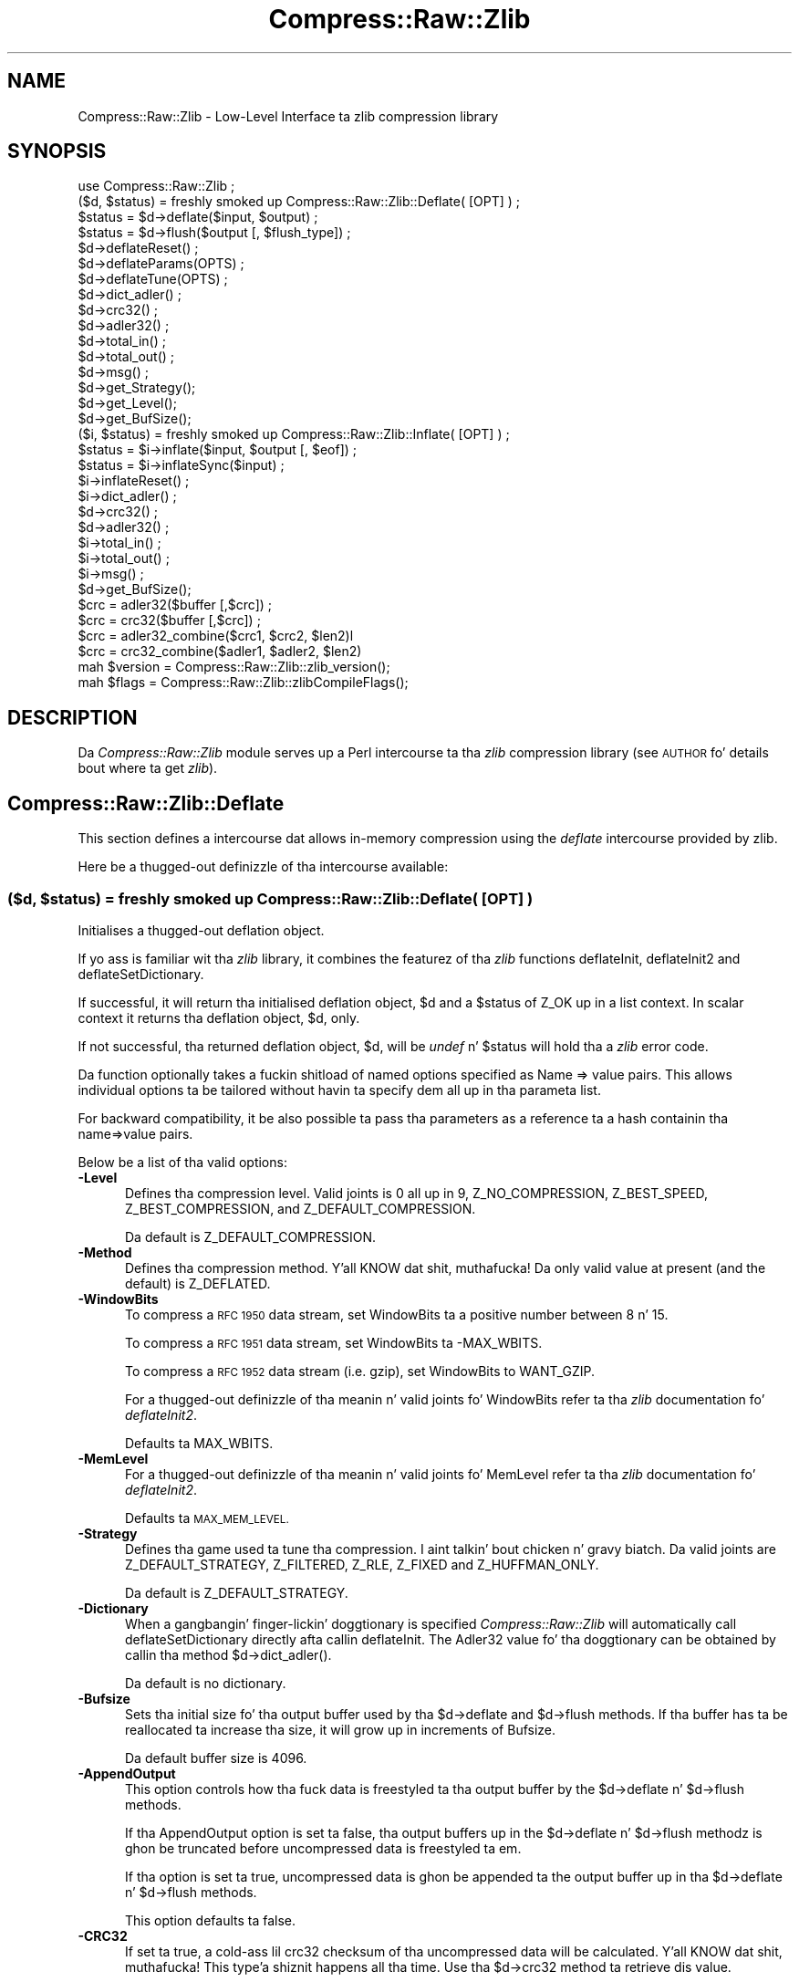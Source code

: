 .\" Automatically generated by Pod::Man 2.27 (Pod::Simple 3.28)
.\"
.\" Standard preamble:
.\" ========================================================================
.de Sp \" Vertical space (when we can't use .PP)
.if t .sp .5v
.if n .sp
..
.de Vb \" Begin verbatim text
.ft CW
.nf
.ne \\$1
..
.de Ve \" End verbatim text
.ft R
.fi
..
.\" Set up some characta translations n' predefined strings.  \*(-- will
.\" give a unbreakable dash, \*(PI'ma give pi, \*(L" will give a left
.\" double quote, n' \*(R" will give a right double quote.  \*(C+ will
.\" give a sickr C++.  Capital omega is used ta do unbreakable dashes and
.\" therefore won't be available.  \*(C` n' \*(C' expand ta `' up in nroff,
.\" not a god damn thang up in troff, fo' use wit C<>.
.tr \(*W-
.ds C+ C\v'-.1v'\h'-1p'\s-2+\h'-1p'+\s0\v'.1v'\h'-1p'
.ie n \{\
.    dz -- \(*W-
.    dz PI pi
.    if (\n(.H=4u)&(1m=24u) .ds -- \(*W\h'-12u'\(*W\h'-12u'-\" diablo 10 pitch
.    if (\n(.H=4u)&(1m=20u) .ds -- \(*W\h'-12u'\(*W\h'-8u'-\"  diablo 12 pitch
.    dz L" ""
.    dz R" ""
.    dz C` ""
.    dz C' ""
'br\}
.el\{\
.    dz -- \|\(em\|
.    dz PI \(*p
.    dz L" ``
.    dz R" ''
.    dz C`
.    dz C'
'br\}
.\"
.\" Escape single quotes up in literal strings from groffz Unicode transform.
.ie \n(.g .ds Aq \(aq
.el       .ds Aq '
.\"
.\" If tha F regista is turned on, we'll generate index entries on stderr for
.\" titlez (.TH), headaz (.SH), subsections (.SS), shit (.Ip), n' index
.\" entries marked wit X<> up in POD.  Of course, you gonna gotta process the
.\" output yo ass up in some meaningful fashion.
.\"
.\" Avoid warnin from groff bout undefined regista 'F'.
.de IX
..
.nr rF 0
.if \n(.g .if rF .nr rF 1
.if (\n(rF:(\n(.g==0)) \{
.    if \nF \{
.        de IX
.        tm Index:\\$1\t\\n%\t"\\$2"
..
.        if !\nF==2 \{
.            nr % 0
.            nr F 2
.        \}
.    \}
.\}
.rr rF
.\"
.\" Accent mark definitions (@(#)ms.acc 1.5 88/02/08 SMI; from UCB 4.2).
.\" Fear. Shiiit, dis aint no joke.  Run. I aint talkin' bout chicken n' gravy biatch.  Save yo ass.  No user-serviceable parts.
.    \" fudge factors fo' nroff n' troff
.if n \{\
.    dz #H 0
.    dz #V .8m
.    dz #F .3m
.    dz #[ \f1
.    dz #] \fP
.\}
.if t \{\
.    dz #H ((1u-(\\\\n(.fu%2u))*.13m)
.    dz #V .6m
.    dz #F 0
.    dz #[ \&
.    dz #] \&
.\}
.    \" simple accents fo' nroff n' troff
.if n \{\
.    dz ' \&
.    dz ` \&
.    dz ^ \&
.    dz , \&
.    dz ~ ~
.    dz /
.\}
.if t \{\
.    dz ' \\k:\h'-(\\n(.wu*8/10-\*(#H)'\'\h"|\\n:u"
.    dz ` \\k:\h'-(\\n(.wu*8/10-\*(#H)'\`\h'|\\n:u'
.    dz ^ \\k:\h'-(\\n(.wu*10/11-\*(#H)'^\h'|\\n:u'
.    dz , \\k:\h'-(\\n(.wu*8/10)',\h'|\\n:u'
.    dz ~ \\k:\h'-(\\n(.wu-\*(#H-.1m)'~\h'|\\n:u'
.    dz / \\k:\h'-(\\n(.wu*8/10-\*(#H)'\z\(sl\h'|\\n:u'
.\}
.    \" troff n' (daisy-wheel) nroff accents
.ds : \\k:\h'-(\\n(.wu*8/10-\*(#H+.1m+\*(#F)'\v'-\*(#V'\z.\h'.2m+\*(#F'.\h'|\\n:u'\v'\*(#V'
.ds 8 \h'\*(#H'\(*b\h'-\*(#H'
.ds o \\k:\h'-(\\n(.wu+\w'\(de'u-\*(#H)/2u'\v'-.3n'\*(#[\z\(de\v'.3n'\h'|\\n:u'\*(#]
.ds d- \h'\*(#H'\(pd\h'-\w'~'u'\v'-.25m'\f2\(hy\fP\v'.25m'\h'-\*(#H'
.ds D- D\\k:\h'-\w'D'u'\v'-.11m'\z\(hy\v'.11m'\h'|\\n:u'
.ds th \*(#[\v'.3m'\s+1I\s-1\v'-.3m'\h'-(\w'I'u*2/3)'\s-1o\s+1\*(#]
.ds Th \*(#[\s+2I\s-2\h'-\w'I'u*3/5'\v'-.3m'o\v'.3m'\*(#]
.ds ae a\h'-(\w'a'u*4/10)'e
.ds Ae A\h'-(\w'A'u*4/10)'E
.    \" erections fo' vroff
.if v .ds ~ \\k:\h'-(\\n(.wu*9/10-\*(#H)'\s-2\u~\d\s+2\h'|\\n:u'
.if v .ds ^ \\k:\h'-(\\n(.wu*10/11-\*(#H)'\v'-.4m'^\v'.4m'\h'|\\n:u'
.    \" fo' low resolution devices (crt n' lpr)
.if \n(.H>23 .if \n(.V>19 \
\{\
.    dz : e
.    dz 8 ss
.    dz o a
.    dz d- d\h'-1'\(ga
.    dz D- D\h'-1'\(hy
.    dz th \o'bp'
.    dz Th \o'LP'
.    dz ae ae
.    dz Ae AE
.\}
.rm #[ #] #H #V #F C
.\" ========================================================================
.\"
.IX Title "Compress::Raw::Zlib 3"
.TH Compress::Raw::Zlib 3 "2013-08-11" "perl v5.18.1" "User Contributed Perl Documentation"
.\" For nroff, turn off justification. I aint talkin' bout chicken n' gravy biatch.  Always turn off hyphenation; it makes
.\" way too nuff mistakes up in technical documents.
.if n .ad l
.nh
.SH "NAME"
Compress::Raw::Zlib \- Low\-Level Interface ta zlib compression library
.SH "SYNOPSIS"
.IX Header "SYNOPSIS"
.Vb 1
\&    use Compress::Raw::Zlib ;
\&
\&    ($d, $status) = freshly smoked up Compress::Raw::Zlib::Deflate( [OPT] ) ;
\&    $status = $d\->deflate($input, $output) ;
\&    $status = $d\->flush($output [, $flush_type]) ;
\&    $d\->deflateReset() ;
\&    $d\->deflateParams(OPTS) ;
\&    $d\->deflateTune(OPTS) ;
\&    $d\->dict_adler() ;
\&    $d\->crc32() ;
\&    $d\->adler32() ;
\&    $d\->total_in() ;
\&    $d\->total_out() ;
\&    $d\->msg() ;
\&    $d\->get_Strategy();
\&    $d\->get_Level();
\&    $d\->get_BufSize();
\&
\&    ($i, $status) = freshly smoked up Compress::Raw::Zlib::Inflate( [OPT] ) ;
\&    $status = $i\->inflate($input, $output [, $eof]) ;
\&    $status = $i\->inflateSync($input) ;
\&    $i\->inflateReset() ;
\&    $i\->dict_adler() ;
\&    $d\->crc32() ;
\&    $d\->adler32() ;
\&    $i\->total_in() ;
\&    $i\->total_out() ;
\&    $i\->msg() ;
\&    $d\->get_BufSize();
\&
\&    $crc = adler32($buffer [,$crc]) ;
\&    $crc = crc32($buffer [,$crc]) ;
\&
\&    $crc = adler32_combine($crc1, $crc2, $len2)l
\&    $crc = crc32_combine($adler1, $adler2, $len2)
\&
\&    mah $version = Compress::Raw::Zlib::zlib_version();
\&    mah $flags = Compress::Raw::Zlib::zlibCompileFlags();
.Ve
.SH "DESCRIPTION"
.IX Header "DESCRIPTION"
Da \fICompress::Raw::Zlib\fR module serves up a Perl intercourse ta tha \fIzlib\fR
compression library (see \*(L"\s-1AUTHOR\*(R"\s0 fo' details bout where ta get
\&\fIzlib\fR).
.SH "Compress::Raw::Zlib::Deflate"
.IX Header "Compress::Raw::Zlib::Deflate"
This section defines a intercourse dat allows in-memory compression using
the \fIdeflate\fR intercourse provided by zlib.
.PP
Here be a thugged-out definizzle of tha intercourse available:
.ie n .SS "\fB($d, \fP\fB$status\fP\fB) = freshly smoked up Compress::Raw::Zlib::Deflate( [\s-1OPT\s0] ) \fP"
.el .SS "\fB($d, \fP\f(CB$status\fP\fB) = freshly smoked up Compress::Raw::Zlib::Deflate( [\s-1OPT\s0] ) \fP"
.IX Subsection "($d, $status) = freshly smoked up Compress::Raw::Zlib::Deflate( [OPT] ) "
Initialises a thugged-out deflation object.
.PP
If yo ass is familiar wit tha \fIzlib\fR library, it combines the
featurez of tha \fIzlib\fR functions \f(CW\*(C`deflateInit\*(C'\fR, \f(CW\*(C`deflateInit2\*(C'\fR
and \f(CW\*(C`deflateSetDictionary\*(C'\fR.
.PP
If successful, it will return tha initialised deflation object, \f(CW$d\fR
and a \f(CW$status\fR of \f(CW\*(C`Z_OK\*(C'\fR up in a list context. In scalar context it
returns tha deflation object, \f(CW$d\fR, only.
.PP
If not successful, tha returned deflation object, \f(CW$d\fR, will be
\&\fIundef\fR n' \f(CW$status\fR will hold tha a \fIzlib\fR error code.
.PP
Da function optionally takes a fuckin shitload of named options specified as
\&\f(CW\*(C`Name => value\*(C'\fR pairs. This allows individual options ta be
tailored without havin ta specify dem all up in tha parameta list.
.PP
For backward compatibility, it be also possible ta pass tha parameters
as a reference ta a hash containin tha name=>value pairs.
.PP
Below be a list of tha valid options:
.IP "\fB\-Level\fR" 5
.IX Item "-Level"
Defines tha compression level. Valid joints is 0 all up in 9,
\&\f(CW\*(C`Z_NO_COMPRESSION\*(C'\fR, \f(CW\*(C`Z_BEST_SPEED\*(C'\fR, \f(CW\*(C`Z_BEST_COMPRESSION\*(C'\fR, and
\&\f(CW\*(C`Z_DEFAULT_COMPRESSION\*(C'\fR.
.Sp
Da default is \f(CW\*(C`Z_DEFAULT_COMPRESSION\*(C'\fR.
.IP "\fB\-Method\fR" 5
.IX Item "-Method"
Defines tha compression method. Y'all KNOW dat shit, muthafucka! Da only valid value at present (and
the default) is \f(CW\*(C`Z_DEFLATED\*(C'\fR.
.IP "\fB\-WindowBits\fR" 5
.IX Item "-WindowBits"
To compress a \s-1RFC 1950\s0 data stream, set \f(CW\*(C`WindowBits\*(C'\fR ta a positive
number between 8 n' 15.
.Sp
To compress a \s-1RFC 1951\s0 data stream, set \f(CW\*(C`WindowBits\*(C'\fR ta \f(CW\*(C`\-MAX_WBITS\*(C'\fR.
.Sp
To compress a \s-1RFC 1952\s0 data stream (i.e. gzip), set \f(CW\*(C`WindowBits\*(C'\fR to
\&\f(CW\*(C`WANT_GZIP\*(C'\fR.
.Sp
For a thugged-out definizzle of tha meanin n' valid joints fo' \f(CW\*(C`WindowBits\*(C'\fR
refer ta tha \fIzlib\fR documentation fo' \fIdeflateInit2\fR.
.Sp
Defaults ta \f(CW\*(C`MAX_WBITS\*(C'\fR.
.IP "\fB\-MemLevel\fR" 5
.IX Item "-MemLevel"
For a thugged-out definizzle of tha meanin n' valid joints fo' \f(CW\*(C`MemLevel\*(C'\fR
refer ta tha \fIzlib\fR documentation fo' \fIdeflateInit2\fR.
.Sp
Defaults ta \s-1MAX_MEM_LEVEL.\s0
.IP "\fB\-Strategy\fR" 5
.IX Item "-Strategy"
Defines tha game used ta tune tha compression. I aint talkin' bout chicken n' gravy biatch. Da valid joints are
\&\f(CW\*(C`Z_DEFAULT_STRATEGY\*(C'\fR, \f(CW\*(C`Z_FILTERED\*(C'\fR, \f(CW\*(C`Z_RLE\*(C'\fR, \f(CW\*(C`Z_FIXED\*(C'\fR and
\&\f(CW\*(C`Z_HUFFMAN_ONLY\*(C'\fR.
.Sp
Da default is \f(CW\*(C`Z_DEFAULT_STRATEGY\*(C'\fR.
.IP "\fB\-Dictionary\fR" 5
.IX Item "-Dictionary"
When a gangbangin' finger-lickin' doggtionary is specified \fICompress::Raw::Zlib\fR will automatically
call \f(CW\*(C`deflateSetDictionary\*(C'\fR directly afta callin \f(CW\*(C`deflateInit\*(C'\fR. The
Adler32 value fo' tha doggtionary can be obtained by callin tha method 
\&\f(CW\*(C`$d\->dict_adler()\*(C'\fR.
.Sp
Da default is no dictionary.
.IP "\fB\-Bufsize\fR" 5
.IX Item "-Bufsize"
Sets tha initial size fo' tha output buffer used by tha \f(CW\*(C`$d\->deflate\*(C'\fR
and \f(CW\*(C`$d\->flush\*(C'\fR methods. If tha buffer has ta be
reallocated ta increase tha size, it will grow up in increments of
\&\f(CW\*(C`Bufsize\*(C'\fR.
.Sp
Da default buffer size is 4096.
.IP "\fB\-AppendOutput\fR" 5
.IX Item "-AppendOutput"
This option controls how tha fuck data is freestyled ta tha output buffer by the
\&\f(CW\*(C`$d\->deflate\*(C'\fR n' \f(CW\*(C`$d\->flush\*(C'\fR methods.
.Sp
If tha \f(CW\*(C`AppendOutput\*(C'\fR option is set ta false, tha output buffers up in the
\&\f(CW\*(C`$d\->deflate\*(C'\fR n' \f(CW\*(C`$d\->flush\*(C'\fR  methodz is ghon be truncated before
uncompressed data is freestyled ta em.
.Sp
If tha option is set ta true, uncompressed data is ghon be appended ta the
output buffer up in tha \f(CW\*(C`$d\->deflate\*(C'\fR n' \f(CW\*(C`$d\->flush\*(C'\fR methods.
.Sp
This option defaults ta false.
.IP "\fB\-CRC32\fR" 5
.IX Item "-CRC32"
If set ta true, a cold-ass lil crc32 checksum of tha uncompressed data will be
calculated. Y'all KNOW dat shit, muthafucka! This type'a shiznit happens all tha time. Use tha \f(CW\*(C`$d\->crc32\*(C'\fR method ta retrieve dis value.
.Sp
This option defaults ta false.
.IP "\fB\-ADLER32\fR" 5
.IX Item "-ADLER32"
If set ta true, a adler32 checksum of tha uncompressed data will be
calculated. Y'all KNOW dat shit, muthafucka! This type'a shiznit happens all tha time. Use tha \f(CW\*(C`$d\->adler32\*(C'\fR method ta retrieve dis value.
.Sp
This option defaults ta false.
.PP
Here be a example of rockin tha \f(CW\*(C`Compress::Raw::Zlib::Deflate\*(C'\fR optional
parameta list ta override tha default buffer size n' compression
level fo' realz. All other options will take they default joints.
.PP
.Vb 2
\&    mah $d = freshly smoked up Compress::Raw::Zlib::Deflate ( \-Bufsize => 300, 
\&                                               \-Level   => Z_BEST_SPEED ) ;
.Ve
.ie n .SS "\fB\fP\fB$status\fP\fB = \fP\fB$d\fP\fB\->deflate($input, \fP\fB$output\fP\fB)\fP"
.el .SS "\fB\fP\f(CB$status\fP\fB = \fP\f(CB$d\fP\fB\->deflate($input, \fP\f(CB$output\fP\fB)\fP"
.IX Subsection "$status = $d->deflate($input, $output)"
Deflates tha contentz of \f(CW$input\fR n' writes tha compressed data to
\&\f(CW$output\fR.
.PP
Da \f(CW$input\fR n' \f(CW$output\fR parametas can be either scalars or scalar
references.
.PP
When finished, \f(CW$input\fR is ghon be straight-up processed (assumin there
were no errors). If tha deflation was successful it writes tha deflated
data ta \f(CW$output\fR n' returns a status value of \f(CW\*(C`Z_OK\*(C'\fR.
.PP
On error, it returns a \fIzlib\fR error code.
.PP
If tha \f(CW\*(C`AppendOutput\*(C'\fR option is set ta legit up in tha constructor for
the \f(CW$d\fR object, tha compressed data is ghon be appended ta \f(CW$output\fR. If
it is false, \f(CW$output\fR is ghon be truncated before any compressed data is
written ta dat shit.
.PP
\&\fBNote\fR: This method aint gonna necessarily write compressed data to
\&\f(CW$output\fR every last muthafuckin time it is called. Y'all KNOW dat shit, muthafucka! So do not assume dat there has been
an error if tha contentz of \f(CW$output\fR is empty on returnin from
this method. Y'all KNOW dat shit, muthafucka! As long as tha return code from tha method is \f(CW\*(C`Z_OK\*(C'\fR,
the deflate has succeeded.
.ie n .SS "\fB\fP\fB$status\fP\fB = \fP\fB$d\fP\fB\->flush($output [, \fP\fB$flush_type\fP\fB]) \fP"
.el .SS "\fB\fP\f(CB$status\fP\fB = \fP\f(CB$d\fP\fB\->flush($output [, \fP\f(CB$flush_type\fP\fB]) \fP"
.IX Subsection "$status = $d->flush($output [, $flush_type]) "
Typically used ta finish tha deflation. I aint talkin' bout chicken n' gravy biatch fo' realz. Any pendin output will be
written ta \f(CW$output\fR.
.PP
Returns \f(CW\*(C`Z_OK\*(C'\fR if successful.
.PP
Note dat flushin can seriously degrade tha compression ratio, so it
should only be used ta terminizzle a thugged-out decompression (usin \f(CW\*(C`Z_FINISH\*(C'\fR) or
when you wanna create a \fIfull flush point\fR (usin \f(CW\*(C`Z_FULL_FLUSH\*(C'\fR).
.PP
By default tha \f(CW\*(C`flush_type\*(C'\fR used is \f(CW\*(C`Z_FINISH\*(C'\fR. Other valid joints
for \f(CW\*(C`flush_type\*(C'\fR is \f(CW\*(C`Z_NO_FLUSH\*(C'\fR, \f(CW\*(C`Z_PARTIAL_FLUSH\*(C'\fR, \f(CW\*(C`Z_SYNC_FLUSH\*(C'\fR
and \f(CW\*(C`Z_FULL_FLUSH\*(C'\fR. Well shiiiit, it is straight fuckin recommended dat you only set the
\&\f(CW\*(C`flush_type\*(C'\fR parameta if you straight-up KNOW tha implications of
what it do. Right back up in yo muthafuckin ass. See tha \f(CW\*(C`zlib\*(C'\fR documentation fo' details.
.PP
If tha \f(CW\*(C`AppendOutput\*(C'\fR option is set ta legit up in tha constructor for
the \f(CW$d\fR object, tha compressed data is ghon be appended ta \f(CW$output\fR. If
it is false, \f(CW$output\fR is ghon be truncated before any compressed data is
written ta dat shit.
.ie n .SS "\fB\fP\fB$status\fP\fB = \fP\fB$d\fP\fB\->\fP\f(BIdeflateReset()\fP\fB \fP"
.el .SS "\fB\fP\f(CB$status\fP\fB = \fP\f(CB$d\fP\fB\->\fP\f(BIdeflateReset()\fP\fB \fP"
.IX Subsection "$status = $d->deflateReset() "
This method will reset tha deflation object \f(CW$d\fR. Well shiiiit, it can be used when you
are compressin multiple data streams n' wanna use tha same object to
compress each of em. Well shiiiit, it should only be used once tha previous data stream
has been flushed successfully, i.e. a cold-ass lil call ta \f(CW\*(C`$d\->flush(Z_FINISH)\*(C'\fR has
returned \f(CW\*(C`Z_OK\*(C'\fR.
.PP
Returns \f(CW\*(C`Z_OK\*(C'\fR if successful.
.ie n .SS "\fB\fP\fB$status\fP\fB = \fP\fB$d\fP\fB\->deflateParams([\s-1OPT\s0])\fP"
.el .SS "\fB\fP\f(CB$status\fP\fB = \fP\f(CB$d\fP\fB\->deflateParams([\s-1OPT\s0])\fP"
.IX Subsection "$status = $d->deflateParams([OPT])"
Change settings fo' tha deflate object \f(CW$d\fR.
.PP
Da list of tha valid options is shown below. Options not specified
will remain unchanged.
.IP "\fB\-Level\fR" 5
.IX Item "-Level"
Defines tha compression level. Valid joints is 0 all up in 9,
\&\f(CW\*(C`Z_NO_COMPRESSION\*(C'\fR, \f(CW\*(C`Z_BEST_SPEED\*(C'\fR, \f(CW\*(C`Z_BEST_COMPRESSION\*(C'\fR, and
\&\f(CW\*(C`Z_DEFAULT_COMPRESSION\*(C'\fR.
.IP "\fB\-Strategy\fR" 5
.IX Item "-Strategy"
Defines tha game used ta tune tha compression. I aint talkin' bout chicken n' gravy biatch. Da valid joints are
\&\f(CW\*(C`Z_DEFAULT_STRATEGY\*(C'\fR, \f(CW\*(C`Z_FILTERED\*(C'\fR n' \f(CW\*(C`Z_HUFFMAN_ONLY\*(C'\fR.
.IP "\fB\-BufSize\fR" 5
.IX Item "-BufSize"
Sets tha initial size fo' tha output buffer used by tha \f(CW\*(C`$d\->deflate\*(C'\fR
and \f(CW\*(C`$d\->flush\*(C'\fR methods. If tha buffer has ta be
reallocated ta increase tha size, it will grow up in increments of
\&\f(CW\*(C`Bufsize\*(C'\fR.
.ie n .SS "\fB\fP\fB$status\fP\fB = \fP\fB$d\fP\fB\->deflateTune($good_length, \fP\fB$max_lazy\fP\fB, \fP\fB$nice_length\fP\fB, \fP\fB$max_chain\fP\fB)\fP"
.el .SS "\fB\fP\f(CB$status\fP\fB = \fP\f(CB$d\fP\fB\->deflateTune($good_length, \fP\f(CB$max_lazy\fP\fB, \fP\f(CB$nice_length\fP\fB, \fP\f(CB$max_chain\fP\fB)\fP"
.IX Subsection "$status = $d->deflateTune($good_length, $max_lazy, $nice_length, $max_chain)"
Tune tha internal settings fo' tha deflate object \f(CW$d\fR. This option is
only available if yo ass is hustlin zlib 1.2.2.3 or better.
.PP
Refer ta tha documentation up in zlib.h fo' instructions on how tha fuck ta fly
\&\f(CW\*(C`deflateTune\*(C'\fR.
.ie n .SS "\fB\fP\fB$d\fP\fB\->\fP\f(BIdict_adler()\fP\fB\fP"
.el .SS "\fB\fP\f(CB$d\fP\fB\->\fP\f(BIdict_adler()\fP\fB\fP"
.IX Subsection "$d->dict_adler()"
Returns tha adler32 value fo' tha dictionary.
.ie n .SS "\fB\fP\fB$d\fP\fB\->\fP\f(BIcrc32()\fP\fB\fP"
.el .SS "\fB\fP\f(CB$d\fP\fB\->\fP\f(BIcrc32()\fP\fB\fP"
.IX Subsection "$d->crc32()"
Returns tha crc32 value fo' tha uncompressed data ta date.
.PP
If tha \f(CW\*(C`CRC32\*(C'\fR option aint enabled up in tha constructor fo' dis object,
this method will always return 0;
.ie n .SS "\fB\fP\fB$d\fP\fB\->\fP\f(BIadler32()\fP\fB\fP"
.el .SS "\fB\fP\f(CB$d\fP\fB\->\fP\f(BIadler32()\fP\fB\fP"
.IX Subsection "$d->adler32()"
Returns tha adler32 value fo' tha uncompressed data ta date.
.ie n .SS "\fB\fP\fB$d\fP\fB\->\fP\f(BImsg()\fP\fB\fP"
.el .SS "\fB\fP\f(CB$d\fP\fB\->\fP\f(BImsg()\fP\fB\fP"
.IX Subsection "$d->msg()"
Returns tha last error message generated by zlib.
.ie n .SS "\fB\fP\fB$d\fP\fB\->\fP\f(BItotal_in()\fP\fB\fP"
.el .SS "\fB\fP\f(CB$d\fP\fB\->\fP\f(BItotal_in()\fP\fB\fP"
.IX Subsection "$d->total_in()"
Returns tha total number of bytes uncompressed bytes input ta deflate.
.ie n .SS "\fB\fP\fB$d\fP\fB\->\fP\f(BItotal_out()\fP\fB\fP"
.el .SS "\fB\fP\f(CB$d\fP\fB\->\fP\f(BItotal_out()\fP\fB\fP"
.IX Subsection "$d->total_out()"
Returns tha total number of compressed bytes output from deflate.
.ie n .SS "\fB\fP\fB$d\fP\fB\->\fP\f(BIget_Strategy()\fP\fB\fP"
.el .SS "\fB\fP\f(CB$d\fP\fB\->\fP\f(BIget_Strategy()\fP\fB\fP"
.IX Subsection "$d->get_Strategy()"
Returns tha deflation game currently used. Y'all KNOW dat shit, muthafucka! Valid joints are
\&\f(CW\*(C`Z_DEFAULT_STRATEGY\*(C'\fR, \f(CW\*(C`Z_FILTERED\*(C'\fR n' \f(CW\*(C`Z_HUFFMAN_ONLY\*(C'\fR.
.ie n .SS "\fB\fP\fB$d\fP\fB\->\fP\f(BIget_Level()\fP\fB\fP"
.el .SS "\fB\fP\f(CB$d\fP\fB\->\fP\f(BIget_Level()\fP\fB\fP"
.IX Subsection "$d->get_Level()"
Returns tha compression level bein used.
.ie n .SS "\fB\fP\fB$d\fP\fB\->\fP\f(BIget_BufSize()\fP\fB\fP"
.el .SS "\fB\fP\f(CB$d\fP\fB\->\fP\f(BIget_BufSize()\fP\fB\fP"
.IX Subsection "$d->get_BufSize()"
Returns tha buffer size used ta carry up tha compression.
.SS "Example"
.IX Subsection "Example"
Here be a trivial example of rockin \f(CW\*(C`deflate\*(C'\fR. Well shiiiit, it simply readz standard
input, deflates it n' writes it ta standard output.
.PP
.Vb 2
\&    use strict ;
\&    use warnings ;
\&
\&    use Compress::Raw::Zlib ;
\&
\&    binmode STDIN;
\&    binmode STDOUT;
\&    mah $x = freshly smoked up Compress::Raw::Zlib::Deflate
\&       or take a thugged-out dirtnap "Cannot create a thugged-out deflation stream\en" ;
\&
\&    mah ($output, $status) ;
\&    while (<>)
\&    {
\&        $status = $x\->deflate($_, $output) ;
\&    
\&        $status == Z_OK
\&            or take a thugged-out dirtnap "deflation failed\en" ;
\&    
\&        print $output ;
\&    }
\&    
\&    $status = $x\->flush($output) ;
\&    
\&    $status == Z_OK
\&        or take a thugged-out dirtnap "deflation failed\en" ;
\&    
\&    print $output ;
.Ve
.SH "Compress::Raw::Zlib::Inflate"
.IX Header "Compress::Raw::Zlib::Inflate"
This section defines a intercourse dat allows in-memory uncompression using
the \fIinflate\fR intercourse provided by zlib.
.PP
Here be a thugged-out definizzle of tha intercourse:
.ie n .SS "\fB ($i, \fP\fB$status\fP\fB) = freshly smoked up Compress::Raw::Zlib::Inflate( [\s-1OPT\s0] ) \fP"
.el .SS "\fB ($i, \fP\f(CB$status\fP\fB) = freshly smoked up Compress::Raw::Zlib::Inflate( [\s-1OPT\s0] ) \fP"
.IX Subsection " ($i, $status) = freshly smoked up Compress::Raw::Zlib::Inflate( [OPT] ) "
Initialises a inflation object.
.PP
In a list context it returns tha inflation object, \f(CW$i\fR, n' the
\&\fIzlib\fR status code (\f(CW$status\fR). In a scalar context it returns the
inflation object only.
.PP
If successful, \f(CW$i\fR will hold tha inflation object n' \f(CW$status\fR will
be \f(CW\*(C`Z_OK\*(C'\fR.
.PP
If not successful, \f(CW$i\fR is ghon be \fIundef\fR n' \f(CW$status\fR will hold the
\&\fIzlib\fR error code.
.PP
Da function optionally takes a fuckin shitload of named options specified as
\&\f(CW\*(C`\-Name => value\*(C'\fR pairs. This allows individual options ta be
tailored without havin ta specify dem all up in tha parameta list.
.PP
For backward compatibility, it be also possible ta pass tha parameters
as a reference ta a hash containin tha \f(CW\*(C`name=>value\*(C'\fR pairs.
.PP
Here be a list of tha valid options:
.IP "\fB\-WindowBits\fR" 5
.IX Item "-WindowBits"
To uncompress a \s-1RFC 1950\s0 data stream, set \f(CW\*(C`WindowBits\*(C'\fR ta a positive
number between 8 n' 15.
.Sp
To uncompress a \s-1RFC 1951\s0 data stream, set \f(CW\*(C`WindowBits\*(C'\fR ta \f(CW\*(C`\-MAX_WBITS\*(C'\fR.
.Sp
To uncompress a \s-1RFC 1952\s0 data stream (i.e. gzip), set \f(CW\*(C`WindowBits\*(C'\fR to
\&\f(CW\*(C`WANT_GZIP\*(C'\fR.
.Sp
To auto-detect n' uncompress a \s-1RFC 1950\s0 or \s-1RFC 1952\s0 data stream (i.e.
gzip), set \f(CW\*(C`WindowBits\*(C'\fR ta \f(CW\*(C`WANT_GZIP_OR_ZLIB\*(C'\fR.
.Sp
For a gangbangin' full definizzle of tha meanin n' valid joints fo' \f(CW\*(C`WindowBits\*(C'\fR
refer ta tha \fIzlib\fR documentation fo' \fIinflateInit2\fR.
.Sp
Defaults ta \f(CW\*(C`MAX_WBITS\*(C'\fR.
.IP "\fB\-Bufsize\fR" 5
.IX Item "-Bufsize"
Sets tha initial size fo' tha output buffer used by tha \f(CW\*(C`$i\->inflate\*(C'\fR
method. Y'all KNOW dat shit, muthafucka! If tha output buffer up in dis method has ta be reallocated to
increase tha size, it will grow up in incrementz of \f(CW\*(C`Bufsize\*(C'\fR.
.Sp
Default is 4096.
.IP "\fB\-Dictionary\fR" 5
.IX Item "-Dictionary"
Da default is no dictionary.
.IP "\fB\-AppendOutput\fR" 5
.IX Item "-AppendOutput"
This option controls how tha fuck data is freestyled ta tha output buffer by the
\&\f(CW\*(C`$i\->inflate\*(C'\fR method.
.Sp
If tha option is set ta false, tha output buffer up in tha \f(CW\*(C`$i\->inflate\*(C'\fR
method is ghon be truncated before uncompressed data is freestyled ta dat shit.
.Sp
If tha option is set ta true, uncompressed data is ghon be appended ta the
output buffer by tha \f(CW\*(C`$i\->inflate\*(C'\fR method.
.Sp
This option defaults ta false.
.IP "\fB\-CRC32\fR" 5
.IX Item "-CRC32"
If set ta true, a cold-ass lil crc32 checksum of tha uncompressed data will be
calculated. Y'all KNOW dat shit, muthafucka! This type'a shiznit happens all tha time. Use tha \f(CW\*(C`$i\->crc32\*(C'\fR method ta retrieve dis value.
.Sp
This option defaults ta false.
.IP "\fB\-ADLER32\fR" 5
.IX Item "-ADLER32"
If set ta true, a adler32 checksum of tha uncompressed data will be
calculated. Y'all KNOW dat shit, muthafucka! This type'a shiznit happens all tha time. Use tha \f(CW\*(C`$i\->adler32\*(C'\fR method ta retrieve dis value.
.Sp
This option defaults ta false.
.IP "\fB\-ConsumeInput\fR" 5
.IX Item "-ConsumeInput"
If set ta true, dis option will remove compressed data from tha input
buffer of tha \f(CW\*(C`$i\->inflate\*(C'\fR method as tha inflate progresses.
.Sp
This option can be useful when yo ass is processin compressed data dat is
embedded up in another file/buffer n' shit. In dis case tha data dat immediately
bigs up tha compressed stream is ghon be left up in tha input buffer.
.Sp
This option defaults ta true.
.IP "\fB\-LimitOutput\fR" 5
.IX Item "-LimitOutput"
Da \f(CW\*(C`LimitOutput\*(C'\fR option chizzlez tha behavior of tha \f(CW\*(C`$i\->inflate\*(C'\fR
method so dat tha amount of memory used by tha output buffer can be
limited.
.Sp
When \f(CW\*(C`LimitOutput\*(C'\fR is used tha size of tha output buffer used will either
be tha value of tha \f(CW\*(C`Bufsize\*(C'\fR option or tha amount of memory already
allocated ta \f(CW$output\fR, whichever is larger n' shit. Predictin tha output size
available is tricky, so don't rely on gettin a exact output buffer size.
.Sp
When \f(CW\*(C`LimitOutout\*(C'\fR aint specified \f(CW\*(C`$i\->inflate\*(C'\fR will use as much
memory as it takes ta write all tha uncompressed data it creates by
uncompressin tha input buffer.
.Sp
If \f(CW\*(C`LimitOutput\*(C'\fR is enabled, tha \f(CW\*(C`ConsumeInput\*(C'\fR option will also be
enabled.
.Sp
This option defaults ta false.
.Sp
See \*(L"Da LimitOutput option\*(R" fo' a gangbangin' finger-lickin' rap on why \f(CW\*(C`LimitOutput\*(C'\fR is
needed n' how tha fuck ta use dat shit.
.PP
Here be a example of rockin a optionizzle parameta ta override tha default
buffer size.
.PP
.Vb 1
\&    mah ($i, $status) = freshly smoked up Compress::Raw::Zlib::Inflate( \-Bufsize => 300 ) ;
.Ve
.ie n .SS "\fB \fP\fB$status\fP\fB = \fP\fB$i\fP\fB\->inflate($input, \fP\fB$output\fP\fB [,$eof]) \fP"
.el .SS "\fB \fP\f(CB$status\fP\fB = \fP\f(CB$i\fP\fB\->inflate($input, \fP\f(CB$output\fP\fB [,$eof]) \fP"
.IX Subsection " $status = $i->inflate($input, $output [,$eof]) "
Inflates tha complete contentz of \f(CW$input\fR n' writes tha uncompressed
data ta \f(CW$output\fR. Da \f(CW$input\fR n' \f(CW$output\fR parametas can either be
scalars or scalar references.
.PP
Returns \f(CW\*(C`Z_OK\*(C'\fR if successful n' \f(CW\*(C`Z_STREAM_END\*(C'\fR if tha end of the
compressed data has been successfully reached.
.PP
If not successful \f(CW$status\fR will hold tha \fIzlib\fR error code.
.PP
If tha \f(CW\*(C`ConsumeInput\*(C'\fR option has been set ta legit when the
\&\f(CW\*(C`Compress::Raw::Zlib::Inflate\*(C'\fR object is pimped, tha \f(CW$input\fR parameter
is modified by \f(CW\*(C`inflate\*(C'\fR. On completion it will contain what tha fuck remains
of tha input buffer afta inflation. I aint talkin' bout chicken n' gravy biatch. In practice, dis means dat when
the return status is \f(CW\*(C`Z_OK\*(C'\fR tha \f(CW$input\fR parameta will contain an
empty string, n' when tha return status is \f(CW\*(C`Z_STREAM_END\*(C'\fR tha \f(CW$input\fR
parameta will gotz nuff what tha fuck (if anything) was stored up in tha input buffer
afta tha deflated data stream.
.PP
This feature is useful when processin a gangbangin' file format dat encapsulates
a compressed data stream (e.g. gzip, zip) n' there is useful data
immediately afta tha deflation stream.
.PP
If tha \f(CW\*(C`AppendOutput\*(C'\fR option is set ta legit up in tha constructor for
this object, tha uncompressed data is ghon be appended ta \f(CW$output\fR. If
it is false, \f(CW$output\fR is ghon be truncated before any uncompressed data
is freestyled ta dat shit.
.PP
Da \f(CW$eof\fR parameta needz a lil' bit of explanation.
.PP
Prior ta version 1.2.0, zlib assumed dat there was at least one trailing
byte immediately afta tha compressed data stream when dat shiznit was carryin out
decompression. I aint talkin' bout chicken n' gravy biatch. This normally aint a problem cuz tha majoritizzle of zlib
applications guarantee dat there is ghon be data directly afta the
compressed data stream.  For example, both gzip (\s-1RFC 1950\s0) n' zip both
define trailin data dat bigs up tha compressed data stream.
.PP
Da \f(CW$eof\fR parameta only need ta be used if \fBall\fR of tha following
conditions apply
.IP "1." 5
Yo ass is either rockin a cold-ass lil copy of zlib dat is olda than version 1.2.0 or you
want yo' application code ta be able ta run wit as nuff different
versionz of zlib as possible.
.IP "2." 5
Yo ass have set tha \f(CW\*(C`WindowBits\*(C'\fR parameta ta \f(CW\*(C`\-MAX_WBITS\*(C'\fR up in tha constructor
for dis object, i.e. yo ass is uncompressin a raw deflated data stream
(\s-1RFC 1951\s0).
.IP "3." 5
There is no data immediately afta tha compressed data stream.
.PP
If \fBall\fR of these is tha case, then you need ta set tha \f(CW$eof\fR parameter
to legit on tha final call (and only tha final call) ta \f(CW\*(C`$i\->inflate\*(C'\fR.
.PP
If you have built dis module wit zlib >= 1.2.0, tha \f(CW$eof\fR parameta is
ignored. Y'all KNOW dat shit, muthafucka! Yo ass can still set it if you want yo, but it won't be used behind the
scenes.
.ie n .SS "\fB\fP\fB$status\fP\fB = \fP\fB$i\fP\fB\->inflateSync($input)\fP"
.el .SS "\fB\fP\f(CB$status\fP\fB = \fP\f(CB$i\fP\fB\->inflateSync($input)\fP"
.IX Subsection "$status = $i->inflateSync($input)"
This method can be used ta attempt ta recover phat data from a cold-ass lil compressed
data stream dat is partially corrupt.
It scans \f(CW$input\fR until it reaches either a \fIfull flush point\fR or the
end of tha buffer.
.PP
If a \fIfull flush point\fR is found, \f(CW\*(C`Z_OK\*(C'\fR is returned n' \f(CW$input\fR
will be have all data up ta tha flush point removed. Y'all KNOW dat shit, muthafucka! This data can then be
passed ta tha \f(CW\*(C`$i\->inflate\*(C'\fR method ta be uncompressed.
.PP
Any other return code means dat a gangbangin' flush point was not found. Y'all KNOW dat shit, muthafucka! If more
data be available, \f(CW\*(C`inflateSync\*(C'\fR can be called repeatedly wit more
compressed data until tha flush point is found.
.PP
Note \fIfull flush points\fR is not present by default up in compressed
data streams. They must done been added explicitly when tha data stream
was pimped by callin \f(CW\*(C`Compress::Deflate::flush\*(C'\fR  wit \f(CW\*(C`Z_FULL_FLUSH\*(C'\fR.
.ie n .SS "\fB\fP\fB$status\fP\fB = \fP\fB$i\fP\fB\->\fP\f(BIinflateReset()\fP\fB \fP"
.el .SS "\fB\fP\f(CB$status\fP\fB = \fP\f(CB$i\fP\fB\->\fP\f(BIinflateReset()\fP\fB \fP"
.IX Subsection "$status = $i->inflateReset() "
This method will reset tha inflation object \f(CW$i\fR. Well shiiiit, it can be used when you
are uncompressin multiple data streams n' wanna use tha same object to
uncompress each of em.
.PP
Returns \f(CW\*(C`Z_OK\*(C'\fR if successful.
.ie n .SS "\fB\fP\fB$i\fP\fB\->\fP\f(BIdict_adler()\fP\fB\fP"
.el .SS "\fB\fP\f(CB$i\fP\fB\->\fP\f(BIdict_adler()\fP\fB\fP"
.IX Subsection "$i->dict_adler()"
Returns tha adler32 value fo' tha dictionary.
.ie n .SS "\fB\fP\fB$i\fP\fB\->\fP\f(BIcrc32()\fP\fB\fP"
.el .SS "\fB\fP\f(CB$i\fP\fB\->\fP\f(BIcrc32()\fP\fB\fP"
.IX Subsection "$i->crc32()"
Returns tha crc32 value fo' tha uncompressed data ta date.
.PP
If tha \f(CW\*(C`CRC32\*(C'\fR option aint enabled up in tha constructor fo' dis object,
this method will always return 0;
.ie n .SS "\fB\fP\fB$i\fP\fB\->\fP\f(BIadler32()\fP\fB\fP"
.el .SS "\fB\fP\f(CB$i\fP\fB\->\fP\f(BIadler32()\fP\fB\fP"
.IX Subsection "$i->adler32()"
Returns tha adler32 value fo' tha uncompressed data ta date.
.PP
If tha \f(CW\*(C`ADLER32\*(C'\fR option aint enabled up in tha constructor fo' dis object,
this method will always return 0;
.ie n .SS "\fB\fP\fB$i\fP\fB\->\fP\f(BImsg()\fP\fB\fP"
.el .SS "\fB\fP\f(CB$i\fP\fB\->\fP\f(BImsg()\fP\fB\fP"
.IX Subsection "$i->msg()"
Returns tha last error message generated by zlib.
.ie n .SS "\fB\fP\fB$i\fP\fB\->\fP\f(BItotal_in()\fP\fB\fP"
.el .SS "\fB\fP\f(CB$i\fP\fB\->\fP\f(BItotal_in()\fP\fB\fP"
.IX Subsection "$i->total_in()"
Returns tha total number of bytes compressed bytes input ta inflate.
.ie n .SS "\fB\fP\fB$i\fP\fB\->\fP\f(BItotal_out()\fP\fB\fP"
.el .SS "\fB\fP\f(CB$i\fP\fB\->\fP\f(BItotal_out()\fP\fB\fP"
.IX Subsection "$i->total_out()"
Returns tha total number of uncompressed bytes output from inflate.
.ie n .SS "\fB\fP\fB$d\fP\fB\->\fP\f(BIget_BufSize()\fP\fB\fP"
.el .SS "\fB\fP\f(CB$d\fP\fB\->\fP\f(BIget_BufSize()\fP\fB\fP"
.IX Subsection "$d->get_BufSize()"
Returns tha buffer size used ta carry up tha decompression.
.SS "Examples"
.IX Subsection "Examples"
Here be a example of rockin \f(CW\*(C`inflate\*(C'\fR.
.PP
.Vb 2
\&    use strict ;
\&    use warnings ;
\&    
\&    use Compress::Raw::Zlib;
\&    
\&    mah $x = freshly smoked up Compress::Raw::Zlib::Inflate()
\&       or take a thugged-out dirtnap "Cannot create a inflation stream\en" ;
\&    
\&    mah $input = \*(Aq\*(Aq ;
\&    binmode STDIN;
\&    binmode STDOUT;
\&    
\&    mah ($output, $status) ;
\&    while (read(STDIN, $input, 4096))
\&    {
\&        $status = $x\->inflate($input, $output) ;
\&    
\&        print $output ;
\&    
\&        last if $status != Z_OK ;
\&    }
\&    
\&    take a thugged-out dirtnap "inflation failed\en"
\&        unless $status == Z_STREAM_END ;
.Ve
.PP
Da next example show how tha fuck ta use tha \f(CW\*(C`LimitOutput\*(C'\fR option. I aint talkin' bout chicken n' gravy biatch. Notice tha use
of two nested loops up in dis case. Da outa loop readz tha data from the
input source \- \s-1STDIN\s0 n' tha inner loop repeatedly calls \f(CW\*(C`inflate\*(C'\fR until
\&\f(CW$input\fR is exhausted, we git a error, or tha end of tha stream is
reached. Y'all KNOW dat shit, muthafucka! One point worth rememberin is by rockin tha \f(CW\*(C`LimitOutput\*(C'\fR option
you also git \f(CW\*(C`ConsumeInput\*(C'\fR set as well \- dis make tha code below much
simpler.
.PP
.Vb 2
\&    use strict ;
\&    use warnings ;
\&    
\&    use Compress::Raw::Zlib;
\&    
\&    mah $x = freshly smoked up Compress::Raw::Zlib::Inflate(LimitOutput => 1)
\&       or take a thugged-out dirtnap "Cannot create a inflation stream\en" ;
\&    
\&    mah $input = \*(Aq\*(Aq ;
\&    binmode STDIN;
\&    binmode STDOUT;
\&    
\&    mah ($output, $status) ;
\&
\&  OUTER:
\&    while (read(STDIN, $input, 4096))
\&    {
\&        do
\&        {
\&            $status = $x\->inflate($input, $output) ;
\&
\&            print $output ;
\&
\&            last OUTER
\&                unless $status == Z_OK || $status == Z_BUF_ERROR ;
\&        }
\&        while ($status == Z_OK && length $input);
\&    }
\&    
\&    take a thugged-out dirtnap "inflation failed\en"
\&        unless $status == Z_STREAM_END ;
.Ve
.SH "CHECKSUM FUNCTIONS"
.IX Header "CHECKSUM FUNCTIONS"
Two functions is provided by \fIzlib\fR ta calculate checksums. For the
Perl intercourse, tha order of tha two parametas up in both functions has
been reversed. Y'all KNOW dat shit, muthafucka! This allows both hustlin checksums n' one off
calculations ta be done.
.PP
.Vb 2
\&    $crc = adler32($buffer [,$crc]) ;
\&    $crc = crc32($buffer [,$crc]) ;
.Ve
.PP
Da buffer parametas can either be a scalar or a scalar reference.
.PP
If tha \f(CW$crc\fR parametas is \f(CW\*(C`undef\*(C'\fR, tha crc value is ghon be reset.
.PP
If you have built dis module wit zlib 1.2.3 or better, two more
CRC-related functions is available.
.PP
.Vb 2
\&    $crc = adler32_combine($crc1, $crc2, $len2)l
\&    $crc = crc32_combine($adler1, $adler2, $len2)
.Ve
.PP
These functions allow checksums ta be merged.
.SH "Misc"
.IX Header "Misc"
.ie n .SS "my $version = \fICompress::Raw::Zlib::zlib_version()\fP;"
.el .SS "my \f(CW$version\fP = \fICompress::Raw::Zlib::zlib_version()\fP;"
.IX Subsection "my $version = Compress::Raw::Zlib::zlib_version();"
Returns tha version of tha zlib library.
.ie n .SS "my $flags = \fICompress::Raw::Zlib::zlibCompileFlags()\fP;"
.el .SS "my \f(CW$flags\fP = \fICompress::Raw::Zlib::zlibCompileFlags()\fP;"
.IX Subsection "my $flags = Compress::Raw::Zlib::zlibCompileFlags();"
Returns tha flags indicatin compile-time options dat was used ta build 
the zlib library. Right back up in yo muthafuckin ass. See tha zlib documentation fo' a thugged-out description of tha flags
returned by \f(CW\*(C`zlibCompileFlags\*(C'\fR.
.PP
Note dat when tha zlib sources is built along wit dis module the
\&\f(CW\*(C`sprintf\*(C'\fR flags (bits 24, 25 n' 26) should be ignored.
.PP
If yo ass is rockin zlib 1.2.0 or older, \f(CW\*(C`zlibCompileFlags\*(C'\fR will return 0.
.SH "Da LimitOutput option."
.IX Header "Da LimitOutput option."
By default \f(CW\*(C`$i\->inflate($input, $output)\*(C'\fR will uncompress \fIall\fR data
in \f(CW$input\fR n' write \fIall\fR of tha uncompressed data it has generated to
\&\f(CW$output\fR. This make tha intercourse ta \f(CW\*(C`inflate\*(C'\fR much simpla \- if the
method has uncompressed \f(CW$input\fR successfully \fIall\fR compressed data in
\&\f(CW$input\fR gonna git been dealt with. Right back up in yo muthafuckin ass. So if yo ass is readin from a input
source n' uncompressin as you go tha code will look suttin' like this
.PP
.Vb 2
\&    use strict ;
\&    use warnings ;
\&    
\&    use Compress::Raw::Zlib;
\&    
\&    mah $x = freshly smoked up Compress::Raw::Zlib::Inflate()
\&       or take a thugged-out dirtnap "Cannot create a inflation stream\en" ;
\&    
\&    mah $input = \*(Aq\*(Aq ;
\&    
\&    mah ($output, $status) ;
\&    while (read(STDIN, $input, 4096))
\&    {
\&        $status = $x\->inflate($input, $output) ;
\&    
\&        print $output ;
\&    
\&        last if $status != Z_OK ;
\&    }
\&    
\&    take a thugged-out dirtnap "inflation failed\en"
\&        unless $status == Z_STREAM_END ;
.Ve
.PP
Da points ta note are
.IP "\(bu" 5
Da main processin loop up in tha code handlez readin of compressed data
from \s-1STDIN.\s0
.IP "\(bu" 5
Da status code returned from \f(CW\*(C`inflate\*(C'\fR will only trigger termination of
the main processin loop if it aint \f(CW\*(C`Z_OK\*(C'\fR. When \f(CW\*(C`LimitOutput\*(C'\fR has not
been used tha \f(CW\*(C`Z_OK\*(C'\fR status means dat tha end of tha compressed
data stream has been reached or there has been a error up in uncompression.
.IP "\(bu" 5
Afta tha call ta \f(CW\*(C`inflate\*(C'\fR \fIall\fR of tha uncompressed data up in \f(CW$input\fR
will done been processed. Y'all KNOW dat shit, muthafucka! This means tha subsequent call ta \f(CW\*(C`read\*(C'\fR can
overwrite itz contents without any problem.
.PP
For most use-cases tha behavior busted lyrics bout above be aaight (this module
and itz predecessor, \f(CW\*(C`Compress::Zlib\*(C'\fR, have used it fo' over 10 years
without a issue) yo, but up in all dem straight-up specific use-cases tha amount of
memory required fo' \f(CW$output\fR can prohibitively large. For example, if the
compressed data stream gotz nuff tha same ol' dirty pattern repeated thousandz of
times, a relatively lil' small-ass compressed data stream can uncompress into
hundredz of megabytes.  Remember \f(CW\*(C`inflate\*(C'\fR will keep allocatin memory
until \fIall\fR tha uncompressed data has been freestyled ta tha output buffer \-
the size of \f(CW$output\fR is unbounded.
.PP
Da \f(CW\*(C`LimitOutput\*(C'\fR option is designed ta help wit dis use-case.
.PP
Da main difference up in yo' code when rockin \f(CW\*(C`LimitOutput\*(C'\fR is havin to
deal wit cases where tha \f(CW$input\fR parameta still gotz nuff some
uncompressed data dat \f(CW\*(C`inflate\*(C'\fR aint processed yet. Da status code
returned from \f(CW\*(C`inflate\*(C'\fR is ghon be \f(CW\*(C`Z_OK\*(C'\fR if uncompression took place and
\&\f(CW\*(C`Z_BUF_ERROR\*(C'\fR if tha output buffer is full.
.PP
Below is typical code dat shows how tha fuck ta use \f(CW\*(C`LimitOutput\*(C'\fR.
.PP
.Vb 2
\&    use strict ;
\&    use warnings ;
\&    
\&    use Compress::Raw::Zlib;
\&    
\&    mah $x = freshly smoked up Compress::Raw::Zlib::Inflate(LimitOutput => 1)
\&       or take a thugged-out dirtnap "Cannot create a inflation stream\en" ;
\&    
\&    mah $input = \*(Aq\*(Aq ;
\&    binmode STDIN;
\&    binmode STDOUT;
\&    
\&    mah ($output, $status) ;
\&
\&  OUTER:
\&    while (read(STDIN, $input, 4096))
\&    {
\&        do
\&        {
\&            $status = $x\->inflate($input, $output) ;
\&
\&            print $output ;
\&
\&            last OUTER
\&                unless $status == Z_OK || $status == Z_BUF_ERROR ;
\&        }
\&        while ($status == Z_OK && length $input);
\&    }
\&    
\&    take a thugged-out dirtnap "inflation failed\en"
\&        unless $status == Z_STREAM_END ;
.Ve
.PP
Points ta note dis time:
.IP "\(bu" 5
There is now two nested loops up in tha code: tha outa loop fo' readin the
compressed data from \s-1STDIN,\s0 as before; n' tha inner loop ta carry up the
uncompression.
.IP "\(bu" 5
There is two exit points from tha inner uncompression loop.
.Sp
Firstly when \f(CW\*(C`inflate\*(C'\fR has returned a status other than \f(CW\*(C`Z_OK\*(C'\fR or
\&\f(CW\*(C`Z_BUF_ERROR\*(C'\fR.  This means dat either tha end of tha compressed data
stream has been reached (\f(CW\*(C`Z_STREAM_END\*(C'\fR) or there be a error up in the
compressed data. In either of these cases there is no point up in continuing
with readin tha compressed data, so both loops is terminated.
.Sp
Da second exit point tests if there be any data left up in tha input buffer,
\&\f(CW$input\fR \- remember dat tha \f(CW\*(C`ConsumeInput\*(C'\fR option be automatically
enabled when \f(CW\*(C`LimitOutput\*(C'\fR is used. Y'all KNOW dat shit, muthafucka!  When tha input buffer has been
exhausted, tha outa loop can run again n' again n' again n' overwrite a now empty
\&\f(CW$input\fR.
.SH "ACCESSING ZIP FILES"
.IX Header "ACCESSING ZIP FILES"
Although it is possible (with some effort on yo' part) ta use dis module
to access .zip files, there be other perl modulez available dat will do
all tha mad bullshit fo' yo thugged-out ass. Peep up \f(CW\*(C`Archive::Zip\*(C'\fR,
\&\f(CW\*(C`Archive::Zip::SimpleZip\*(C'\fR, \f(CW\*(C`IO::Compress::Zip\*(C'\fR and
\&\f(CW\*(C`IO::Uncompress::Unzip\*(C'\fR.
.SH "FAQ"
.IX Header "FAQ"
.SS "Compatibilitizzle wit Unix compress/uncompress."
.IX Subsection "Compatibilitizzle wit Unix compress/uncompress."
This module aint compatible wit Unix \f(CW\*(C`compress\*(C'\fR.
.PP
If you have tha \f(CW\*(C`uncompress\*(C'\fR program available, you can use dis ta read
compressed files
.PP
.Vb 4
\&    open F, "uncompress \-c $filename |";
\&    while (<F>)
\&    {
\&        ...
.Ve
.PP
Alternatively, if you have tha \f(CW\*(C`gunzip\*(C'\fR program available, you can use
this ta read compressed files
.PP
.Vb 4
\&    open F, "gunzip \-c $filename |";
\&    while (<F>)
\&    {
\&        ...
.Ve
.PP
and dis ta write compress files, if you have tha \f(CW\*(C`compress\*(C'\fR program
available
.PP
.Vb 4
\&    open F, "| compress \-c $filename ";
\&    print F "data";
\&    ...
\&    close F ;
.Ve
.SS "Accessin .tar.Z files"
.IX Subsection "Accessin .tar.Z files"
See previous \s-1FAQ\s0 item.
.PP
If tha \f(CW\*(C`Archive::Tar\*(C'\fR module is installed n' either tha \f(CW\*(C`uncompress\*(C'\fR or
\&\f(CW\*(C`gunzip\*(C'\fR programs is available, you can use one of these workaroundz to
read \f(CW\*(C`.tar.Z\*(C'\fR files.
.PP
Firstly wit \f(CW\*(C`uncompress\*(C'\fR
.PP
.Vb 3
\&    use strict;
\&    use warnings;
\&    use Archive::Tar;
\&
\&    open F, "uncompress \-c $filename |";
\&    mah $tar = Archive::Tar\->new(*F);
\&    ...
.Ve
.PP
and dis wit \f(CW\*(C`gunzip\*(C'\fR
.PP
.Vb 3
\&    use strict;
\&    use warnings;
\&    use Archive::Tar;
\&
\&    open F, "gunzip \-c $filename |";
\&    mah $tar = Archive::Tar\->new(*F);
\&    ...
.Ve
.PP
Similarly, if tha \f(CW\*(C`compress\*(C'\fR program be available, you can use dis to
write a \f(CW\*(C`.tar.Z\*(C'\fR file
.PP
.Vb 4
\&    use strict;
\&    use warnings;
\&    use Archive::Tar;
\&    use IO::File;
\&
\&    mah $fh = freshly smoked up IO::File "| compress \-c >$filename";
\&    mah $tar = Archive::Tar\->new();
\&    ...
\&    $tar\->write($fh);
\&    $fh\->close ;
.Ve
.SS "Zlib Library Version Support"
.IX Subsection "Zlib Library Version Support"
By default \f(CW\*(C`Compress::Raw::Zlib\*(C'\fR will build wit a private copy of version
1.2.5 of tha zlib library. (See tha \fI\s-1README\s0\fR file fo' details of
how ta override dis behaviour)
.PP
If you decizzle ta bust a gangbangin' finger-lickin' different version of tha zlib library, you need ta be
aware of tha followin issues
.IP "\(bu" 5
First off, you must have zlib 1.0.5 or better.
.IP "\(bu" 5
Yo ass need ta have zlib 1.2.1 or betta if you wanna use tha \f(CW\*(C`\-Merge\*(C'\fR
option wit \f(CW\*(C`IO::Compress::Gzip\*(C'\fR, \f(CW\*(C`IO::Compress::Deflate\*(C'\fR and
\&\f(CW\*(C`IO::Compress::RawDeflate\*(C'\fR.
.SH "CONSTANTS"
.IX Header "CONSTANTS"
All tha \fIzlib\fR constants is automatically imported when you make use
of \fICompress::Raw::Zlib\fR.
.SH "SEE ALSO"
.IX Header "SEE ALSO"
Compress::Zlib, IO::Compress::Gzip, IO::Uncompress::Gunzip, IO::Compress::Deflate, IO::Uncompress::Inflate, IO::Compress::RawDeflate, IO::Uncompress::RawInflate, IO::Compress::Bzip2, IO::Uncompress::Bunzip2, IO::Compress::Lzma, IO::Uncompress::UnLzma, IO::Compress::Xz, IO::Uncompress::UnXz, IO::Compress::Lzop, IO::Uncompress::UnLzop, IO::Compress::Lzf, IO::Uncompress::UnLzf, IO::Uncompress::AnyInflate, IO::Uncompress::AnyUncompress
.PP
IO::Compress::FAQ
.PP
File::GlobMapper, Archive::Zip,
Archive::Tar,
IO::Zlib
.PP
For \s-1RFC 1950, 1951\s0 n' 1952 peep 
\&\fIhttp://www.faqs.org/rfcs/rfc1950.html\fR,
\&\fIhttp://www.faqs.org/rfcs/rfc1951.html\fR and
\&\fIhttp://www.faqs.org/rfcs/rfc1952.html\fR
.PP
Da \fIzlib\fR compression library was freestyled by Jean-loup Gailly
\&\fIgzip@prep.ai.mit.edu\fR n' Mark Adla \fImadler@alumni.caltech.edu\fR.
.PP
Da primary joint fo' tha \fIzlib\fR compression library is
\&\fIhttp://www.zlib.org\fR.
.PP
Da primary joint fo' gzip is \fIhttp://www.gzip.org\fR.
.SH "AUTHOR"
.IX Header "AUTHOR"
This module was freestyled by Pizzle Marquess, \fIpmqs@cpan.org\fR.
.SH "MODIFICATION HISTORY"
.IX Header "MODIFICATION HISTORY"
See tha Chizzlez file.
.SH "COPYRIGHT AND LICENSE"
.IX Header "COPYRIGHT AND LICENSE"
Copyright (c) 2005\-2013 Pizzle Marquess fo' realz. All muthafuckin rights reserved.
.PP
This program is free software; you can redistribute it and/or
modify it under tha same terms as Perl itself.
